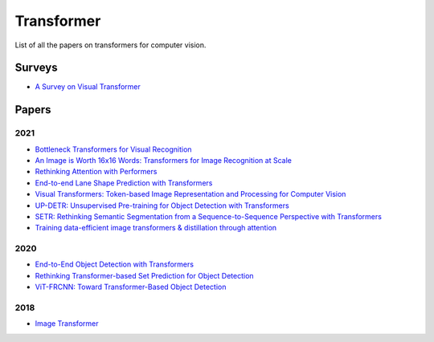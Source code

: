 ===========
Transformer
===========

List of all the papers on transformers for computer vision.

Surveys
=======

- `A Survey on Visual Transformer <https://arxiv.org/pdf/2012.12556.pdf>`_

Papers
======

2021
****

- `Bottleneck Transformers for Visual Recognition <https://arxiv.org/pdf/2101.11605.pdf>`_

- `An Image is Worth 16x16 Words: Transformers for Image Recognition at Scale <https://openreview.net/pdf?id=YicbFdNTTy>`_ |iclr| |paper-2021|

- `Rethinking Attention with Performers <https://arxiv.org/pdf/2009.14794.pdf>`_

- `End-to-end Lane Shape Prediction with Transformers <https://arxiv.org/pdf/2011.04233.pdf>`_

- `Visual Transformers: Token-based Image Representation and Processing for Computer Vision <https://arxiv.org/pdf/2006.03677.pdf>`_

- `UP-DETR: Unsupervised Pre-training for Object Detection with Transformers <https://arxiv.org/pdf/2011.09094.pdf>`_

- `SETR: Rethinking Semantic Segmentation from a Sequence-to-Sequence Perspective with Transformers <https://arxiv.org/pdf/2012.15840.pdf>`_

- `Training data-efficient image transformers & distillation through attention <https://arxiv.org/pdf/2012.12877.pdf>`_

2020
****

- `End-to-End Object Detection with Transformers <https://arxiv.org/pdf/2005.12872.pdf>`_ |eccv| |paper-2020|

- `Rethinking Transformer-based Set Prediction for Object Detection <https://arxiv.org/pdf/2011.10881.pdf>`_

- `ViT-FRCNN: Toward Transformer-Based Object Detection <https://arxiv.org/pdf/2012.09958.pdf>`_


2018
****

- `Image Transformer <https://arxiv.org/pdf/1802.05751.pdf>`_


.. |eccv| image:: badges/eccv.svg
	:align: top

.. |cvpr| image:: badges/cvpr.svg
	:align: top

.. |iclr| image:: badges/iclr.svg
	:align: top
	
.. |paper-2020| image:: badges/2020.svg
	:align: top

.. |paper-2021| image:: badges/2021.svg
	:align: top
